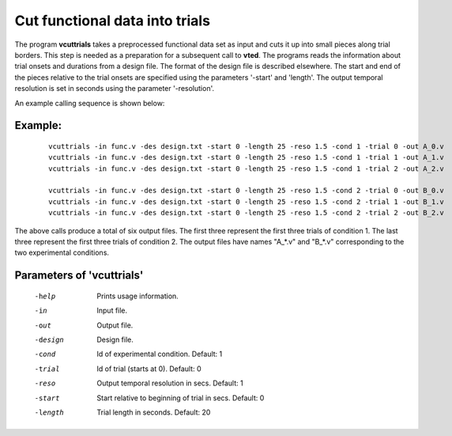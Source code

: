
Cut functional data into trials
===================================

The program **vcuttrials** takes a preprocessed functional data set as input and cuts it up
into small pieces along trial borders. This step is needed as a preparation for a subsequent
call to **vted**. The programs reads the information about trial onsets and durations
from a design file. The format of the design file is described elsewhere.
The start and end of the pieces relative to the trial onsets are specified using the parameters
'-start' and 'length'. The output temporal resolution is set in seconds using the parameter '-resolution'.

An example calling sequence is shown below:




Example:
``````````

 :: 

   vcuttrials -in func.v -des design.txt -start 0 -length 25 -reso 1.5 -cond 1 -trial 0 -out A_0.v 
   vcuttrials -in func.v -des design.txt -start 0 -length 25 -reso 1.5 -cond 1 -trial 1 -out A_1.v
   vcuttrials -in func.v -des design.txt -start 0 -length 25 -reso 1.5 -cond 1 -trial 2 -out A_2.v
   
   vcuttrials -in func.v -des design.txt -start 0 -length 25 -reso 1.5 -cond 2 -trial 0 -out B_0.v
   vcuttrials -in func.v -des design.txt -start 0 -length 25 -reso 1.5 -cond 2 -trial 1 -out B_1.v
   vcuttrials -in func.v -des design.txt -start 0 -length 25 -reso 1.5 -cond 2 -trial 2 -out B_2.v
 

The above calls produce a total of six output files. The first three represent the first three trials
of condition 1. The last three represent the first three trials of condition 2.
The output files have names "A_*.v" and "B_*.v" corresponding to the two experimental conditions. 


Parameters of 'vcuttrials'
````````````````````````````````

 -help    Prints usage information.
 -in      Input file.
 -out     Output file.
 -design  Design file.
 -cond    Id of experimental condition. Default: 1
 -trial   Id of trial (starts at 0). Default: 0
 -reso    Output temporal resolution in secs. Default: 1
 -start   Start relative to beginning of trial in secs. Default: 0
 -length  Trial length in seconds. Default: 20

.. index:: cuttrials

